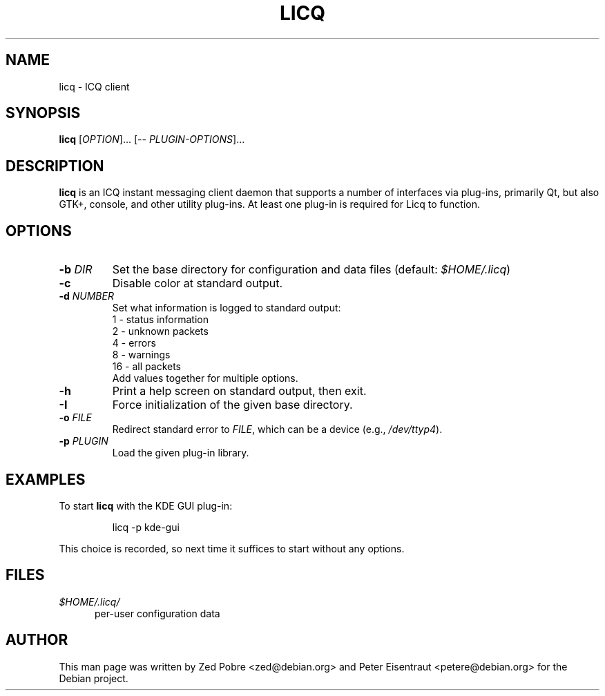 .TH LICQ 1 "08 Oct 2006"
.SH NAME
licq \- ICQ client
.PP
.SH SYNOPSIS
\fBlicq\fR [\fIOPTION\fR]... [-- \fIPLUGIN-OPTIONS\fR]...
.SH DESCRIPTION
\fBlicq\fR is an ICQ instant messaging client daemon that supports a
number of interfaces via plug-ins, primarily Qt, but also GTK+, console,
and other utility plug-ins.  At least one plug-in is required for Licq
to function.
.SH OPTIONS
.TP
\fB-b\fR \fIDIR\fR
Set the base directory for configuration and data files
(default: \fI$HOME/.licq\fR)
.TP
\fB-c\fR
Disable color at standard output.
.TP
\fB-d\fR \fINUMBER\fR
Set what information is logged to standard output:
.br
1 - status information
.br
2 - unknown packets
.br
4 - errors
.br
8 - warnings
.br
16 - all packets
.br
Add values together for multiple options.
.TP
\fB-h\fR
Print a help screen on standard output, then exit.
.TP
\fB-I\fR
Force initialization of the given base directory.
.TP
\fB-o\fR \fIFILE\fR
Redirect standard error to \fIFILE\fR, which can be a device (e.g., \fI/dev/ttyp4\fR).
.TP
\fB-p\fR \fIPLUGIN\fR
Load the given plug-in library.
.SH EXAMPLES
To start \fBlicq\fR with the KDE GUI plug-in:
.RS
.sp
licq \-p kde-gui
.sp
.RE
This choice is recorded, so next time it suffices to start without any options.
.SH FILES
.TP 5
\fI$HOME/.licq/\fR
per-user configuration data
.SH AUTHOR
This man page was written by Zed Pobre <zed@debian.org> and
Peter Eisentraut <petere@debian.org> for the Debian project.
